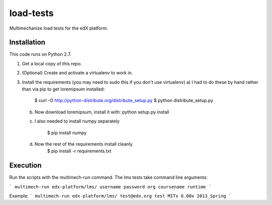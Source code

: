 load-tests
==========
Multimechanize load tests for the edX platform.


Installation
------------

This code runs on Python 2.7.

1.  Get a local copy of this repo.

2.  (Optional)  Create and activate a virtualenv to work in.

3.  Install the requirements (you may need to sudo this if you don't use virtualenv)
    a) I had to do these by hand rather than via pip to get loremipsum installed:

        $ curl -O http://python-distribute.org/distribute_setup.py
        $ python distribute_setup.py

    b) Now download loremipsum, install it with: python setup.py install

    c) I also needed to install numpy separately

        $ pip install numpy

    d) Now the rest of the requirements install cleanly
        $ pip install -r requirements.txt


Execution
---------
Run the scripts with the multimech-run command. The lms tests take command line arguments:

```
multimech-run edx-platform/lms/ username password org coursename runtime
```

Example:
```
multimech-run edx-platform/lms/ test@edx.org test MITx 6.00x 2013_Spring
```
